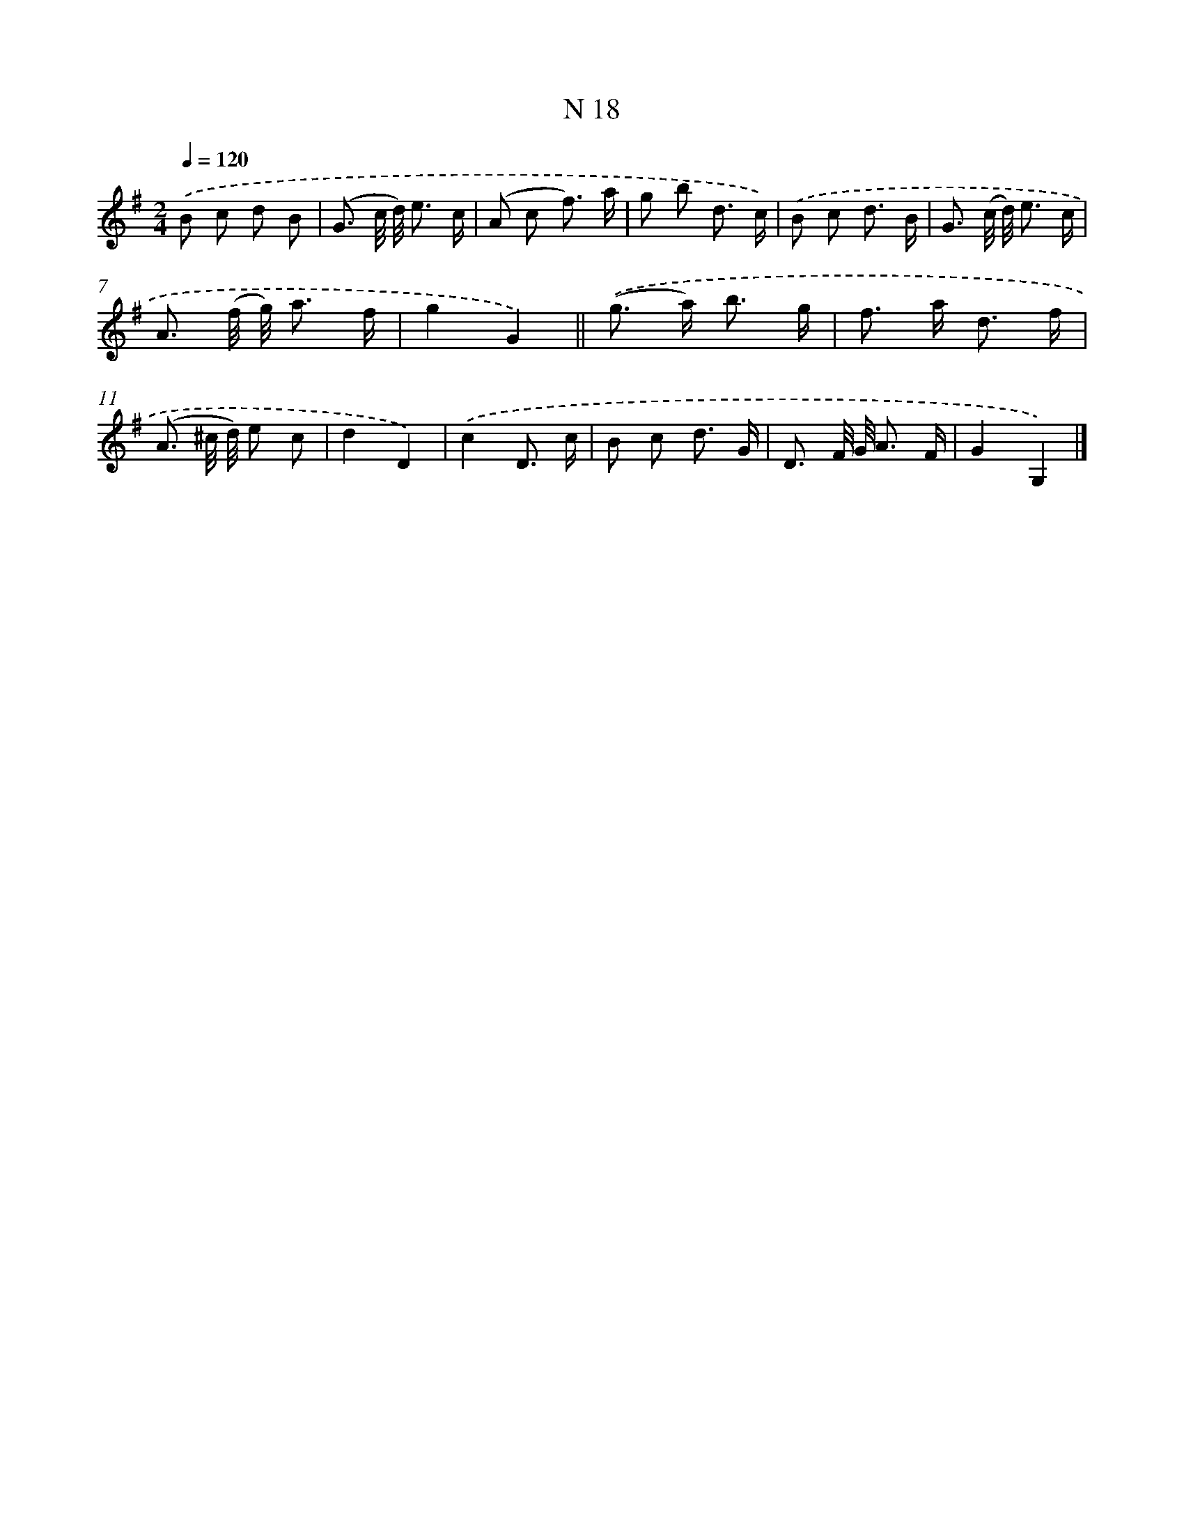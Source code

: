 X: 15397
T: N 18
%%abc-version 2.0
%%abcx-abcm2ps-target-version 5.9.1 (29 Sep 2008)
%%abc-creator hum2abc beta
%%abcx-conversion-date 2018/11/01 14:37:53
%%humdrum-veritas 818391728
%%humdrum-veritas-data 1396744058
%%continueall 1
%%barnumbers 0
L: 1/8
M: 2/4
Q: 1/4=120
K: G clef=treble
.('B c d B |
(G3/ c// d//) e3/ c/ |
(A c f3/) a/ |
g b d3/ c/) |
.('B c d3/ B/ |
G3/ (c// d//) e3/ c/ |
A3/ (f// g//) a3/ f/ |
g2G2) ||
.('(g> a) b3/ g/ [I:setbarnb 10]|
f> a d3/ f/ |
(A3/ ^c// d//) e c |
d2D2) |
.('c2D3/ c/ |
B c d3/ G/ |
D3/ F// G// A3/ F/ |
G2G,2) |]
